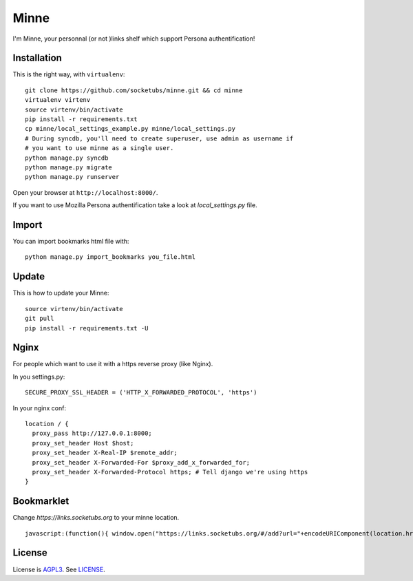 Minne
=====

I'm Minne, your personnal (or not )links shelf which support Persona authentification!

.. image:: https://raw.github.com/socketubs/minne/master/screenshots/screenshot_01.png

Installation
------------

This is the right way, with ``virtualenv``:

::

  git clone https://github.com/socketubs/minne.git && cd minne
  virtualenv virtenv
  source virtenv/bin/activate
  pip install -r requirements.txt
  cp minne/local_settings_example.py minne/local_settings.py
  # During syncdb, you'll need to create superuser, use admin as username if
  # you want to use minne as a single user.
  python manage.py syncdb
  python manage.py migrate
  python manage.py runserver

Open your browser at ``http://localhost:8000/``.

If you want to use Mozilla Persona authentification take a look at `local_settings.py` file.

Import
------

You can import bookmarks html file with: ::

  python manage.py import_bookmarks you_file.html

Update
------

This is how to update your Minne: ::

  source virtenv/bin/activate
  git pull
  pip install -r requirements.txt -U

Nginx
-----

For people which want to use it with a https reverse proxy (like Nginx).

In you settings.py: ::

  SECURE_PROXY_SSL_HEADER = ('HTTP_X_FORWARDED_PROTOCOL', 'https')

In your nginx conf: ::

  location / {
    proxy_pass http://127.0.0.1:8000;
    proxy_set_header Host $host;
    proxy_set_header X-Real-IP $remote_addr;
    proxy_set_header X-Forwarded-For $proxy_add_x_forwarded_for;
    proxy_set_header X-Forwarded-Protocol https; # Tell django we're using https
  }

Bookmarklet
-----------

Change `https://links.socketubs.org` to your minne location.

::

  javascript:(function(){ window.open("https://links.socketubs.org/#/add?url="+encodeURIComponent(location.href)+"&title="+encodeURIComponent(document.title)); })();"

License
-------

License is `AGPL3`_. See `LICENSE`_.

.. _AGPL3: http://www.gnu.org/licenses/agpl.html
.. _LICENSE: https://raw.github.com/socketubs/minne/master/LICENSE

